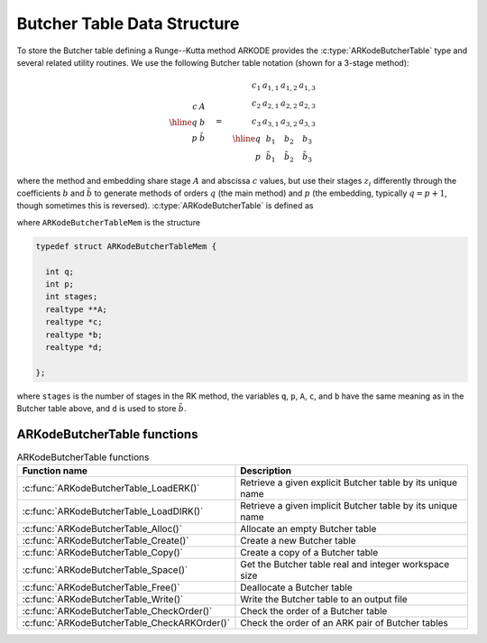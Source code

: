 .. ----------------------------------------------------------------
   Programmer(s): David J. Gardner @ LLNL
   ----------------------------------------------------------------
   SUNDIALS Copyright Start
   Copyright (c) 2002-2021, Lawrence Livermore National Security
   and Southern Methodist University.
   All rights reserved.

   See the top-level LICENSE and NOTICE files for details.

   SPDX-License-Identifier: BSD-3-Clause
   SUNDIALS Copyright End
   ----------------------------------------------------------------

.. _ARKodeButcherTable:

==============================
Butcher Table Data Structure
==============================

To store the Butcher table defining a Runge--Kutta method ARKODE provides the
:c:type:`ARKodeButcherTable` type and several related utility routines. We use
the following Butcher table notation (shown for a 3-stage method):

.. math::

   \begin{array}{r|c}
     c & A \\
     \hline
     q & b \\
     p & \tilde{b}
   \end{array}
   \quad = \quad
   \begin{array}{r|ccc}
     c_1 & a_{1,1} & a_{1,2} & a_{1,3} \\
     c_2 & a_{2,1} & a_{2,2} & a_{2,3} \\
     c_3 & a_{3,1} & a_{3,2} & a_{3,3} \\
     \hline
     q & b_1 & b_2 & b_3 \\
     p & \tilde{b}_1 & \tilde{b}_2 & \tilde{b}_3
   \end{array}

where the method and embedding share stage :math:`A` and abscissa :math:`c`
values, but use their stages :math:`z_i` differently through the coefficients
:math:`b` and :math:`\tilde{b}` to generate methods of orders :math:`q` (the
main method) and :math:`p` (the embedding, typically :math:`q = p+1`, though
sometimes this is reversed). :c:type:`ARKodeButcherTable` is defined as

.. c:type:: ARKodeButcherTableMem* ARKodeButcherTable

where ``ARKodeButcherTableMem`` is the structure

.. code-block:: c

   typedef struct ARKodeButcherTableMem {

     int q;
     int p;
     int stages;
     realtype **A;
     realtype *c;
     realtype *b;
     realtype *d;

   };

where ``stages`` is the number of stages in the RK method, the variables ``q``,
``p``, ``A``, ``c``, and ``b`` have the same meaning as in the Butcher table
above, and ``d`` is used to store :math:`\tilde{b}`.

.. _ARKodeButcherTable.Functions:

ARKodeButcherTable functions
-----------------------------

.. _ARKodeButcherTable.FunctionsTable:
.. table:: ARKodeButcherTable functions

   +----------------------------------------------+------------------------------------------------------------+
   | **Function name**                            | **Description**                                            |
   +----------------------------------------------+------------------------------------------------------------+
   | :c:func:`ARKodeButcherTable_LoadERK()`       | Retrieve a given explicit Butcher table by its unique name |
   +----------------------------------------------+------------------------------------------------------------+
   | :c:func:`ARKodeButcherTable_LoadDIRK()`      | Retrieve a given implicit Butcher table by its unique name |
   +----------------------------------------------+------------------------------------------------------------+
   | :c:func:`ARKodeButcherTable_Alloc()`         | Allocate an empty Butcher table                            |
   +----------------------------------------------+------------------------------------------------------------+
   | :c:func:`ARKodeButcherTable_Create()`        | Create a new Butcher table                                 |
   +----------------------------------------------+------------------------------------------------------------+
   | :c:func:`ARKodeButcherTable_Copy()`          | Create a copy of a Butcher table                           |
   +----------------------------------------------+------------------------------------------------------------+
   | :c:func:`ARKodeButcherTable_Space()`         | Get the Butcher table real and integer workspace size      |
   +----------------------------------------------+------------------------------------------------------------+
   | :c:func:`ARKodeButcherTable_Free()`          | Deallocate a Butcher table                                 |
   +----------------------------------------------+------------------------------------------------------------+
   | :c:func:`ARKodeButcherTable_Write()`         | Write the Butcher table to an output file                  |
   +----------------------------------------------+------------------------------------------------------------+
   | :c:func:`ARKodeButcherTable_CheckOrder()`    | Check the order of a Butcher table                         |
   +----------------------------------------------+------------------------------------------------------------+
   | :c:func:`ARKodeButcherTable_CheckARKOrder()` | Check the order of an ARK pair of Butcher tables           |
   +----------------------------------------------+------------------------------------------------------------+

.. c:function:: ARKodeButcherTable ARKodeButcherTable_LoadERK(ARKODE_ERKTableID emethod)

   Retrieves a specified explicit Butcher table. The prototype for this
   function, as well as the integer names for each provided method, are defined
   in the header file ``arkode/arkode_butcher_erk.h``.  For further information
   on these tables and their corresponding identifiers, see :numref:`Butcher`.

   **Arguments:**
      * *emethod* -- integer input specifying the given Butcher table.

   **Return value:**
      * :c:type:`ARKodeButcherTable` structure if successful.
      * ``NULL`` pointer if *emethod* was invalid.


.. c:function:: ARKodeButcherTable ARKodeButcherTable_LoadDIRK(ARKODE_DIRKTableID imethod)

   Retrieves a specified diagonally-implicit Butcher table. The prototype for
   this function, as well as the integer names for each provided method, are
   defined in the header file ``arkode/arkode_butcher_dirk.h``.  For further
   information on these tables and their corresponding identifiers, see
   :numref:`Butcher`.

   **Arguments:**
      * *imethod* -- integer input specifying the given Butcher table.

   **Return value:**
      * :c:type:`ARKodeButcherTable` structure if successful.
      * ``NULL`` pointer if *imethod* was invalid.

.. c:function:: ARKodeButcherTable ARKodeButcherTable_Alloc(int stages, booleantype embedded)

   Allocates an empty Butcher table.

   **Arguments:**
      * *stages* -- the number of stages in the Butcher table.
      * *embedded* -- flag denoting whether the Butcher table has an embedding
        (``SUNTRUE``) or not (``SUNFALSE``).

   **Return value:**
      * :c:type:`ARKodeButcherTable` structure if successful.
      * ``NULL`` pointer if *stages* was invalid or an allocation error occurred.

.. c:function:: ARKodeButcherTable ARKodeButcherTable_Create(int s, int q, int p, realtype *c, realtype *A, realtype *b, realtype *d)

   Allocates a Butcher table and fills it with the given values.

   **Arguments:**
      * *s* -- number of stages in the RK method.
      * *q* -- global order of accuracy for the RK method.
      * *p* -- global order of accuracy for the embedded RK method.
      * *c* -- array (of length *s*) of stage times for the RK method.
      * *A* -- array of coefficients defining the RK stages. This should be
        stored as a 1D array of size *s*s*, in row-major order.
      * *b* -- array of coefficients (of length *s*) defining the time step solution.
      * *d* -- array of coefficients (of length *s*) defining the embedded solution.

   **Return value:**
      * :c:type:`ARKodeButcherTable` structure if successful.
      * ``NULL`` pointer if *stages* was invalid or an allocation error occurred.

   **Notes:**
      If the method does not have an embedding then *d* should be
      ``NULL`` and *p* should be equal to zero.

.. c:function:: ARKodeButcherTable ARKodeButcherTable_Copy(ARKodeButcherTable B)

   Creates copy of the given Butcher table.

   **Arguments:**
      * *B* -- the Butcher table to copy.

   **Return value:**
      * :c:type:`ARKodeButcherTable` structure if successful.
      * ``NULL`` pointer an allocation error occurred.

.. c:function:: void ARKodeButcherTable_Space(ARKodeButcherTable B, sunindextype *liw, sunindextype *lrw)

   Get the real and integer workspace size for a Butcher table.

   **Arguments:**
      * *B* -- the Butcher table.
      * *lenrw* -- the number of ``realtype`` values in the Butcher table workspace.
      * *leniw* -- the number of integer values in the Butcher table workspace.

   **Return value:**
      * *ARK_SUCCESS* if successful.
      * *ARK_MEM_NULL* if the Butcher table memory was ``NULL``.

.. c:function:: void ARKodeButcherTable_Free(ARKodeButcherTable B)

   Deallocate the Butcher table memory.

   **Arguments:**
      * *B* -- the Butcher table.

.. c:function:: void ARKodeButcherTable_Write(ARKodeButcherTable B, FILE *outfile)

   Write the Butcher table to the provided file pointer.

   **Arguments:**
      * *B* -- the Butcher table.
      * *outfile* -- pointer to use for printing the Butcher table.

   **Notes:**
      The *outfile* argument can be ``stdout`` or ``stderr``, or it
      may point to a specific file created using ``fopen``.

.. c:function:: int ARKodeButcherTable_CheckOrder(ARKodeButcherTable B, int* q, int* p, FILE* outfile)

   Determine the analytic order of accuracy for the specified Butcher
   table. The analytic (necessary) conditions are checked up to order 6. For
   orders greater than 6 the Butcher simplifying (sufficient) assumptions are
   used.

   **Arguments:**
      * *B* -- the Butcher table.
      * *q* -- the measured order of accuracy for the method.
      * *p* -- the measured order of accuracy for the embedding; 0 if the
        method does not have an embedding.
      * *outfile* -- file pointer for printing results; ``NULL`` to suppress
        output.

   **Return value:**
      * *0* -- success, the measured vales of *q* and *p* match the values of
        *q* and *p* in the provided Butcher tables.
      * *1* -- warning, the values of *q* and *p* in the provided Butcher tables
        are *lower* than the measured values, or the measured values achieve the
        *maximum order* possible with this function and the values of *q* and
        *p* in the provided Butcher tables table are higher.
      * *-1* -- failure, the values of *q* and *p* in the provided Butcher tables
        are *higher* than the measured values.
      * *-2* -- failure, the input Butcher table or critical table contents are
        ``NULL``.

   **Notes:**
      For embedded methods, if the return flags for *q* and *p* would
      differ, failure takes precedence over warning, which takes precedence over
      success.


.. c:function:: int ARKodeButcherTable_CheckARKOrder(ARKodeButcherTable B1, ARKodeButcherTable B2, int *q, int *p, FILE *outfile)

   Determine the analytic order of accuracy (up to order 6) for a specified
   ARK pair of Butcher tables.

   **Arguments:**
      * *B1* -- a Butcher table in the ARK pair.
      * *B2* -- a Butcher table in the ARK pair.
      * *q* -- the measured order of accuracy for the method.
      * *p* -- the measured order of accuracy for the embedding; 0 if the
        method does not have an embedding.
      * *outfile* -- file pointer for printing results; ``NULL`` to suppress
        output.

   **Return value:**
      * *0* -- success, the measured vales of *q* and *p* match the values of
        *q* and *p* in the provided Butcher tables.
      * *1* -- warning, the values of *q* and *p* in the provided Butcher tables
        are *lower* than the measured values, or the measured values achieve the
        *maximum order* possible with this function and the values of *q* and
        *p* in the provided Butcher tables table are higher.
      * *-1* -- failure, the input Butcher tables or critical table contents are
        ``NULL``.

   **Notes:**
      For embedded methods, if the return flags for *q* and *p* would
      differ, warning takes precedence over success.
